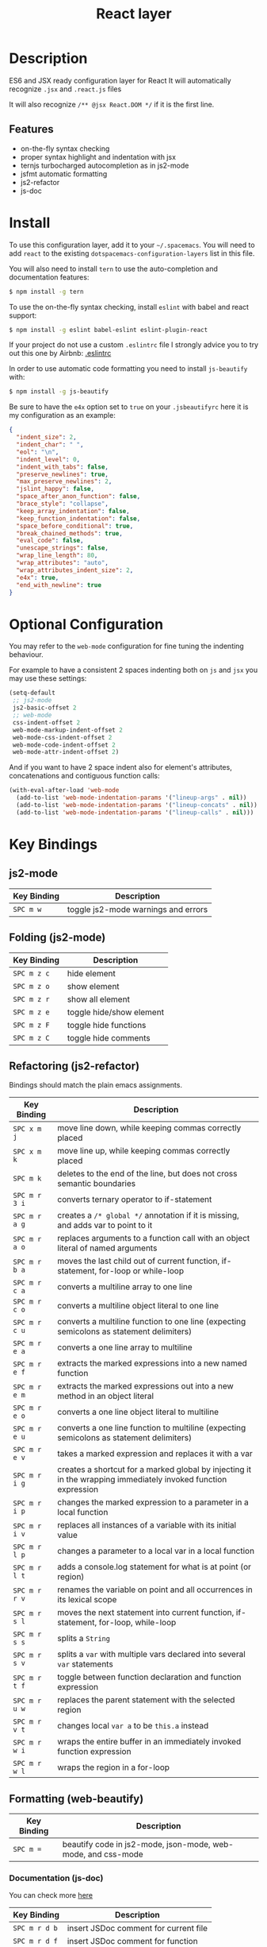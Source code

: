 #+TITLE: React layer

[[file:img/react.png]]

* Table of Contents                                         :TOC_4_gh:noexport:
 - [[#description][Description]]
   - [[#features][Features]]
 - [[#install][Install]]
 - [[#optional-configuration][Optional Configuration]]
 - [[#key-bindings][Key Bindings]]
   - [[#js2-mode][js2-mode]]
   - [[#folding-js2-mode][Folding (js2-mode)]]
   - [[#refactoring-js2-refactor][Refactoring (js2-refactor)]]
   - [[#formatting-web-beautify][Formatting (web-beautify)]]
     - [[#documentation-js-doc][Documentation (js-doc)]]
   - [[#auto-complete-and-documentation-tern][Auto-complete and documentation (tern)]]
   - [[#json][JSON]]

* Description

ES6 and JSX ready configuration layer for React
It will automatically recognize =.jsx= and =.react.js= files

It will also recognize =/** @jsx React.DOM */= if it is the first line.

** Features
- on-the-fly syntax checking
- proper syntax highlight and indentation with jsx
- ternjs turbocharged autocompletion as in js2-mode
- jsfmt automatic formatting
- js2-refactor
- js-doc

* Install
To use this configuration layer, add it to your =~/.spacemacs=. You will need to
add =react= to the existing =dotspacemacs-configuration-layers= list in this
file.

You will also need to install =tern= to use the auto-completion and
documentation features:
#+BEGIN_SRC sh
  $ npm install -g tern
#+END_SRC

To use the on-the-fly syntax checking, install =eslint= with babel and react support:
#+BEGIN_SRC sh
  $ npm install -g eslint babel-eslint eslint-plugin-react
#+END_SRC

If your project do not use a custom =.eslintrc= file I strongly advice you to try out this one by Airbnb:
[[https://github.com/airbnb/javascript/blob/master/linters/.eslintrc][.eslintrc]]

In order to use automatic code formatting you need to install ~js-beautify~ with:
#+BEGIN_SRC sh
  $ npm install -g js-beautify
#+END_SRC

Be sure to have the ~e4x~ option set to ~true~ on your ~.jsbeautifyrc~ here it is my configuration as an example:
#+BEGIN_SRC json
  {
    "indent_size": 2,
    "indent_char": " ",
    "eol": "\n",
    "indent_level": 0,
    "indent_with_tabs": false,
    "preserve_newlines": true,
    "max_preserve_newlines": 2,
    "jslint_happy": false,
    "space_after_anon_function": false,
    "brace_style": "collapse",
    "keep_array_indentation": false,
    "keep_function_indentation": false,
    "space_before_conditional": true,
    "break_chained_methods": true,
    "eval_code": false,
    "unescape_strings": false,
    "wrap_line_length": 80,
    "wrap_attributes": "auto",
    "wrap_attributes_indent_size": 2,
    "e4x": true,
    "end_with_newline": true
  }
#+END_SRC

* Optional Configuration

You may refer to the =web-mode= configuration for fine tuning the indenting behaviour.

For example to have a consistent 2 spaces indenting both on =js= and =jsx= you may use these settings:

#+begin_src emacs-lisp
  (setq-default
   ;; js2-mode
   js2-basic-offset 2
   ;; web-mode
   css-indent-offset 2
   web-mode-markup-indent-offset 2
   web-mode-css-indent-offset 2
   web-mode-code-indent-offset 2
   web-mode-attr-indent-offset 2)
#+end_src

And if you want to have 2 space indent also for element's attributes, concatenations and contiguous function calls:
#+begin_src emacs-lisp
  (with-eval-after-load 'web-mode
    (add-to-list 'web-mode-indentation-params '("lineup-args" . nil))
    (add-to-list 'web-mode-indentation-params '("lineup-concats" . nil))
    (add-to-list 'web-mode-indentation-params '("lineup-calls" . nil)))
#+end_src

* Key Bindings

** js2-mode

| Key Binding | Description                         |
|-------------+-------------------------------------|
| ~SPC m w~   | toggle js2-mode warnings and errors |

** Folding (js2-mode)

| Key Binding | Description              |
|-------------+--------------------------|
| ~SPC m z c~ | hide element             |
| ~SPC m z o~ | show element             |
| ~SPC m z r~ | show all element         |
| ~SPC m z e~ | toggle hide/show element |
| ~SPC m z F~ | toggle hide functions    |
| ~SPC m z C~ | toggle hide comments     |

** Refactoring (js2-refactor)

Bindings should match the plain emacs assignments.

| Key Binding   | Description                                                                                                    |
|---------------+----------------------------------------------------------------------------------------------------------------|
| ~SPC x m j~   | move line down, while keeping commas correctly placed                                                          |
| ~SPC x m k~   | move line up, while keeping commas correctly placed                                                            |
| ~SPC m k~     | deletes to the end of the line, but does not cross semantic boundaries                                         |
| ~SPC m r 3 i~ | converts ternary operator to if-statement                                                                      |
| ~SPC m r a g~ | creates a =/* global */= annotation if it is missing, and adds var to point to it                              |
| ~SPC m r a o~ | replaces arguments to a function call with an object literal of named arguments                                |
| ~SPC m r b a~ | moves the last child out of current function, if-statement, for-loop or while-loop                             |
| ~SPC m r c a~ | converts a multiline array to one line                                                                         |
| ~SPC m r c o~ | converts a multiline object literal to one line                                                                |
| ~SPC m r c u~ | converts a multiline function to one line (expecting semicolons as statement delimiters)                       |
| ~SPC m r e a~ | converts a one line array to multiline                                                                         |
| ~SPC m r e f~ | extracts the marked expressions into a new named function                                                      |
| ~SPC m r e m~ | extracts the marked expressions out into a new method in an object literal                                     |
| ~SPC m r e o~ | converts a one line object literal to multiline                                                                |
| ~SPC m r e u~ | converts a one line function to multiline (expecting semicolons as statement delimiters)                       |
| ~SPC m r e v~ | takes a marked expression and replaces it with a var                                                           |
| ~SPC m r i g~ | creates a shortcut for a marked global by injecting it in the wrapping immediately invoked function expression |
| ~SPC m r i p~ | changes the marked expression to a parameter in a local function                                               |
| ~SPC m r i v~ | replaces all instances of a variable with its initial value                                                    |
| ~SPC m r l p~ | changes a parameter to a local var in a local function                                                         |
| ~SPC m r l t~ | adds a console.log statement for what is at point (or region)                                                  |
| ~SPC m r r v~ | renames the variable on point and all occurrences in its lexical scope                                         |
| ~SPC m r s l~ | moves the next statement into current function, if-statement, for-loop, while-loop                             |
| ~SPC m r s s~ | splits a =String=                                                                                              |
| ~SPC m r s v~ | splits a =var= with multiple vars declared into several =var= statements                                       |
| ~SPC m r t f~ | toggle between function declaration and function expression                                                    |
| ~SPC m r u w~ | replaces the parent statement with the selected region                                                         |
| ~SPC m r v t~ | changes local =var a= to be =this.a= instead                                                                   |
| ~SPC m r w i~ | wraps the entire buffer in an immediately invoked function expression                                          |
| ~SPC m r w l~ | wraps the region in a for-loop                                                                                 |

** Formatting (web-beautify)

| Key Binding | Description                                                  |
|-------------+--------------------------------------------------------------|
| ~SPC m =~   | beautify code in js2-mode, json-mode, web-mode, and css-mode |

*** Documentation (js-doc)

You can check more [[https://github.com/mooz/js-doc/][here]]

| Key Binding   | Description                           |
|---------------+---------------------------------------|
| ~SPC m r d b~ | insert JSDoc comment for current file |
| ~SPC m r d f~ | insert JSDoc comment for function     |
| ~SPC m r d t~ | insert tag to comment                 |
| ~SPC m r d h~ | show list of available jsdoc tags     |

** Auto-complete and documentation (tern)

| Key Binding   | Description                                                                              |
|---------------+------------------------------------------------------------------------------------------|
| ~SPC m C-g~   | brings you back to last place you were when you pressed M-..                             |
| ~SPC m g g~   | jump to the definition of the thing under the cursor                                     |
| ~SPC m g G~   | jump to definition for the given name                                                    |
| ~SPC m h d~   | find docs of the thing under the cursor. Press again to open the associated URL (if any) |
| ~SPC m h t~   | find the type of the thing under the cursor                                              |
| ~SPC m r r V~ | rename variable under the cursor using tern                                              |

** JSON

| Key Binding | Description                        |
|-------------+------------------------------------|
| ~SPC m h p~ | Get the path of the value at point |
